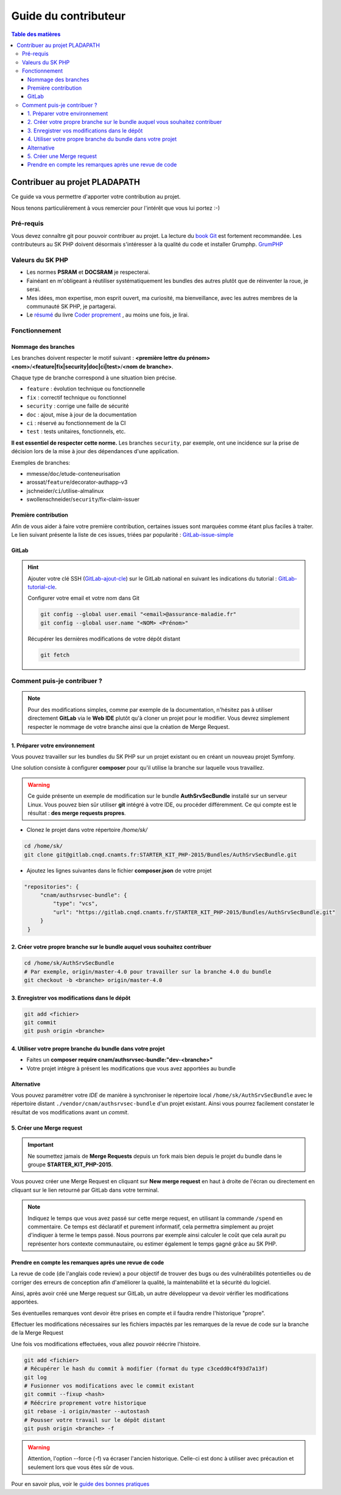 Guide du contributeur
#####################

.. contents:: Table des matières

Contribuer au projet PLADAPATH
***************************

Ce guide va vous permettre d'apporter votre contribution au projet.

Nous tenons particulièrement à vous remercier pour l'intérêt que vous lui portez
:-)

Pré-requis
==========

Vous devez connaître git pour pouvoir contribuer au projet. La lecture du
`book Git <https://git-scm.com/book/fr/v2>`_ est fortement recommandée.
Les contributeurs au SK PHP doivent désormais s'intéresser à la qualité du code et installer Grumphp. `GrumPHP <http://docs-projet.cnqd.cnamts.fr/docs/SK-PHP/latest/grumPHP.html>`_

Valeurs du SK PHP
=================

- Les normes **PSRAM** et **DOCSRAM** je respecterai.
- Fainéant en m'obligeant à réutiliser systématiquement les bundles des autres
  plutôt que de réinventer la roue, je serai.
- Mes idées, mon expertise, mon esprit ouvert, ma curiosité, ma bienveillance,
  avec les autres membres de la communauté SK PHP, je partagerai.
- Le `résumé <https://gist.github.com/triaubaral/b814311a375dde6605693ebf4394aff0>`_
  du livre `Coder proprement <https://www.amazon.fr/Clean-Code-Handbook-Software-Craftsmanship/dp/0132350882/ref=pd_cp_14_1?_encoding=UTF8&psc=1&refRID=2GZB9VSJT0CACRR1JH3E>`_ ,
  au moins une fois, je lirai.

Fonctionnement
==============

Nommage des branches
--------------------

Les branches doivent respecter le motif suivant :
**<première lettre du prénom><nom>**/**<feature|fix|security|doc|ci|test>**/**<nom de branche>**.

Chaque type de branche correspond à une situation bien précise.

- ``feature`` : évolution technique ou fonctionnelle
- ``fix`` : correctif technique ou fonctionnel
- ``security`` : corrige une faille de sécurité
- ``doc`` : ajout, mise à jour de la documentation
- ``ci`` : réservé au fonctionnement de la CI
- ``test`` : tests unitaires, fonctionnels, etc.

**Il est essentiel de respecter cette norme.**
Les branches ``security``, par exemple, ont une incidence sur la prise de décision
lors de la mise à jour des dépendances d'une application.

Exemples de branches:

- mmesse/``doc``/etude-conteneurisation
- arossat/``feature``/decorator-authapp-v3
- jschneider/``ci``/utilise-almalinux
- swollenschneider/``security``/fix-claim-issuer

Première contribution
---------------------

Afin de vous aider à faire votre première contribution, certaines issues
sont marquées comme étant plus faciles à traiter. Le lien suivant présente la
liste de ces issues, triées par popularité : `GitLab-issue-simple`_

GitLab
------

.. hint::
   Ajouter votre clé SSH (`GitLab-ajout-cle`_) sur le GitLab national en
   suivant les indications du tutorial : `GitLab-tutorial-cle`_.

   Configurer votre email et votre nom dans Git

   .. code-block:: sh

      git config --global user.email "<email>@assurance-maladie.fr"
      git config --global user.name "<NOM> <Prénom>"

   Récupérer les dernières modifications de votre dépôt distant

   .. code-block:: sh

      git fetch

Comment puis-je contribuer ?
============================

.. note::
   Pour des modifications simples, comme par exemple de la documentation,
   n'hésitez pas à utiliser directement **GitLab** via le **Web IDE** plutôt
   qu'à cloner un projet pour le modifier. Vous devrez simplement respecter le
   nommage de votre branche ainsi que la création de Merge Request.

1. Préparer votre environnement
-------------------------------

Vous pouvez travailler sur les bundles du SK PHP sur un projet existant ou en
créant un nouveau projet Symfony.

Une solution consiste à configurer **composer** pour qu'il utilise la
branche sur laquelle vous travaillez.

.. warning::
   Ce guide présente un exemple de modification sur le bundle
   **AuthSrvSecBundle** installé sur un serveur Linux.
   Vous pouvez bien sûr utiliser **git** intégré à votre IDE, ou procéder
   différemment. Ce qui compte est le résultat : **des merge requests propres**.

- Clonez le projet dans votre répertoire `/home/sk/`

.. code-block:: sh

   cd /home/sk/
   git clone git@gitlab.cnqd.cnamts.fr:STARTER_KIT_PHP-2015/Bundles/AuthSrvSecBundle.git

- Ajoutez les lignes suivantes dans le fichier **composer.json** de votre projet

.. code-block::

   "repositories": {
        "cnam/authsrvsec-bundle": {
            "type": "vcs",
            "url": "https://gitlab.cnqd.cnamts.fr/STARTER_KIT_PHP-2015/Bundles/AuthSrvSecBundle.git"
        }
    }

2. Créer votre propre branche sur le bundle auquel vous souhaitez contribuer
----------------------------------------------------------------------------

.. code-block:: sh

   cd /home/sk/AuthSrvSecBundle
   # Par exemple, origin/master-4.0 pour travailler sur la branche 4.0 du bundle
   git checkout -b <branche> origin/master-4.0

3. Enregistrer vos modifications dans le dépôt
----------------------------------------------

.. code-block:: sh

   git add <fichier>
   git commit
   git push origin <branche>

4. Utiliser votre propre branche du bundle dans votre projet
------------------------------------------------------------

- Faites un **composer require cnam/authsrvsec-bundle:"dev-<branche>"**
- Votre projet intègre à présent les modifications que vous avez apportées au bundle

Alternative
-----------

Vous pouvez paramétrer votre *IDE* de manière à synchroniser le répertoire local
``/home/sk/AuthSrvSecBundle`` avec le répertoire distant ``./vendor/cnam/authsrvsec-bundle``
d'un projet existant. Ainsi vous pourrez facilement constater le résultat
de vos modifications avant un *commit*.

5. Créer une Merge request
--------------------------

.. important::
   Ne soumettez jamais de **Merge Requests** depuis un fork mais bien depuis le
   projet du bundle dans le groupe **STARTER_KIT_PHP-2015**.

Vous pouvez créer une Merge Request en cliquant sur **New merge request** en
haut à droite de l'écran ou directement en cliquant sur le lien retourné par
GitLab dans votre terminal.

.. note::
   Indiquez le temps que vous avez passé sur cette merge request, en utilisant
   la commande ``/spend`` en commentaire. Ce temps est déclaratif et purement
   informatif, cela permettra simplement au projet d'indiquer à terme le temps
   passé. Nous pourrons par exemple ainsi calculer le coût que cela aurait pu
   représenter hors contexte communautaire, ou estimer également le temps
   gagné grâce au SK PHP.

Prendre en compte les remarques après une revue de code
-------------------------------------------------------

La revue de code (de l'anglais code review) a pour objectif de trouver des bugs
ou des vulnérabilités potentielles ou de corriger des erreurs de conception
afin d'améliorer la qualité, la maintenabilité et la sécurité du logiciel.

Ainsi, après avoir créé une Merge request sur GitLab, un autre développeur
va devoir vérifier les modifications apportées.

Ses éventuelles remarques vont devoir être prises en compte et il faudra rendre
l'historique "propre".

Effectuer les modifications nécessaires sur les fichiers impactés par les
remarques de la revue de code sur la branche de la Merge Request

Une fois vos modifications effectuées, vous allez pouvoir réécrire l'histoire.

.. code-block:: sh

   git add <fichier>
   # Récupérer le hash du commit à modifier (format du type c3cedd0c4f93d7a13f)
   git log
   # Fusionner vos modifications avec le commit existant
   git commit --fixup <hash>
   # Réécrire proprement votre historique
   git rebase -i origin/master --autostash
   # Pousser votre travail sur le dépôt distant
   git push origin <branche> -f

.. warning::
   Attention, l'option --force (-f) va écraser l'ancien historique. Celle-ci
   est donc à utiliser avec précaution et seulement lors que vous êtes sûr
   de vous.

Pour en savoir plus, voir le `guide des bonnes pratiques <http://docs-projet.cnqd.cnamts.fr/docs/SK-PHP/latest/bonnes-pratiques.html#git>`_

.. _GitLab-issue-simple: https://gitlab.cnqd.cnamts.fr/groups/STARTER_KIT_PHP-2015/-/issues?label_name%5B%5D=Facile+%C3%A0+traiter+%2F+Premi%C3%A8re+contribution&scope=all&sort=popularity&state=opened
.. _GitLab-ajout-cle: https://gitlab.cnqd.cnamts.fr/profile/keys
.. _GitLab-tutorial-cle: https://gitlab.cnqd.cnamts.fr/help/ssh/README
